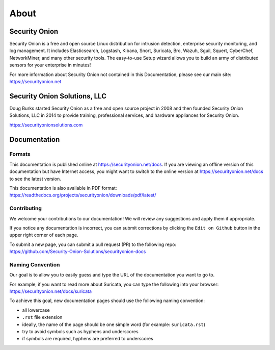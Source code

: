 About
=====

Security Onion
--------------
Security Onion is a free and open source Linux distribution for intrusion detection, enterprise security monitoring, and log management. It includes Elasticsearch, Logstash, Kibana, Snort, Suricata, Bro, Wazuh, Sguil, Squert, CyberChef, NetworkMiner, and many other security tools. The easy-to-use Setup wizard allows you to build an army of distributed sensors for your enterprise in minutes!

| For more information about Security Onion not contained in this Documentation, please see our main site:
| https://securityonion.net

Security Onion Solutions, LLC
-----------------------------
Doug Burks started Security Onion as a free and open source project in 2008 and then founded Security Onion Solutions, LLC in 2014 to provide training, professional services, and hardware appliances for Security Onion.

https://securityonionsolutions.com

Documentation
-------------

Formats
~~~~~~~

This documentation is published online at https://securityonion.net/docs.  If you are viewing an offline version of this documentation but have Internet access, you might want to switch to the online version at https://securityonion.net/docs to see the latest version.

| This documentation is also available in PDF format:
| https://readthedocs.org/projects/securityonion/downloads/pdf/latest/

Contributing
~~~~~~~~~~~~
We welcome your contributions to our documentation!  We will review any suggestions and apply them if appropriate.

If you notice any documentation is incorrect, you can submit corrections by clicking the ``Edit on Github`` button in the upper right corner of each page.

| To submit a new page, you can submit a pull request (PR) to the following repo:
| https://github.com/Security-Onion-Solutions/securityonion-docs

Naming Convention
~~~~~~~~~~~~~~~~~
Our goal is to allow you to easily guess and type the URL of the documentation you want to go to.

| For example, if you want to read more about Suricata, you can type the following into your browser: 
| https://securityonion.net/docs/suricata

To achieve this goal, new documentation pages should use the following naming convention:

- all lowercase
- ``.rst`` file extension
- ideally, the name of the page should be one simple word (for example: ``suricata.rst``)
- try to avoid symbols such as hyphens and underscores
- if symbols are required, hyphens are preferred to underscores
